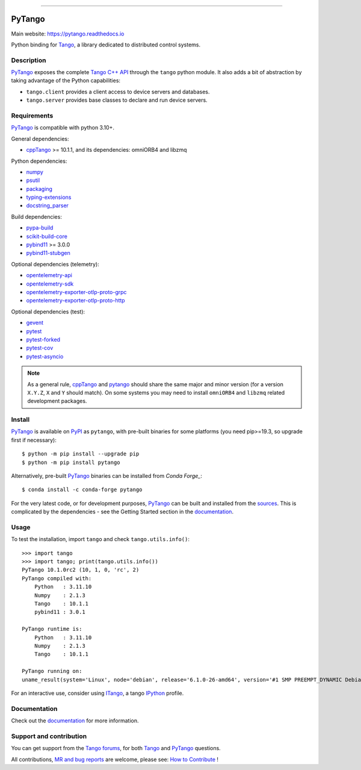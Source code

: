 .. image:: https://gitlab.com/tango-controls/pytango/-/raw/9a45580eaaf453cd6dc12185ad951bbd214d6807/doc/_static/logo.png
   :alt: PyTango logo
   :align: center
   :width: 70%

------------

|Doc Status|
|Gitlab Build Status|
|Gitlab Code Coverage|
|Pypi Version|
|Python Versions|
|Conda|

PyTango
=======

Main website: https://pytango.readthedocs.io

Python binding for Tango_, a library dedicated to distributed control systems.


Description
-----------

PyTango_ exposes the complete `Tango C++ API`_ through the ``tango`` python module.
It also adds a bit of abstraction by taking advantage of the Python capabilities:

- ``tango.client`` provides a client access to device servers and databases.
- ``tango.server`` provides base classes to declare and run device servers.


Requirements
------------

PyTango_ is compatible with python 3.10+.

General dependencies:

-  cppTango_ >= 10.1.1, and its dependencies: omniORB4 and libzmq

Python dependencies:

-  numpy_
-  psutil_
-  packaging_
-  typing-extensions_
-  docstring_parser_

Build dependencies:

- pypa-build_
- scikit-build-core_
- pybind11_ >= 3.0.0
- pybind11-stubgen_

Optional dependencies (telemetry):

- opentelemetry-api_
- opentelemetry-sdk_
- opentelemetry-exporter-otlp-proto-grpc_
- opentelemetry-exporter-otlp-proto-http_

Optional dependencies (test):

- gevent_
- pytest_
- pytest-forked_
- pytest-cov_
- pytest-asyncio_

.. note:: As a general rule, cppTango_ and pytango_ should share the same major
      and minor version (for a version ``X.Y.Z``, ``X`` and ``Y`` should
      match).
      On some systems you may need to install ``omniORB4`` and ``libzmq`` related
      development packages.


Install
-------

PyTango_ is available on PyPI_ as ``pytango``, with pre-built binaries for some platforms
(you need pip>=19.3, so upgrade first if necessary)::

    $ python -m pip install --upgrade pip
    $ python -m pip install pytango

Alternatively, pre-built PyTango_ binaries can be installed from `Conda Forge_`::

    $ conda install -c conda-forge pytango

For the very latest code, or for development purposes, PyTango_ can be built and installed from the
`sources`_.  This is complicated by the dependencies - see the Getting Started section in the documentation_.

Usage
-----

To test the installation, import ``tango`` and check ``tango.utils.info()``::

    >>> import tango
    >>> import tango; print(tango.utils.info())
    PyTango 10.1.0rc2 (10, 1, 0, 'rc', 2)
    PyTango compiled with:
        Python   : 3.11.10
        Numpy    : 2.1.3
        Tango    : 10.1.1
        pybind11 : 3.0.1

    PyTango runtime is:
        Python   : 3.11.10
        Numpy    : 2.1.3
        Tango    : 10.1.1

    PyTango running on:
    uname_result(system='Linux', node='debian', release='6.1.0-26-amd64', version='#1 SMP PREEMPT_DYNAMIC Debian 6.1.112-1 (2024-09-30)', machine='x86_64')

For an interactive use, consider using ITango_, a tango IPython_ profile.


Documentation
-------------

Check out the documentation_ for more information.



Support and contribution
------------------------

You can get support from the `Tango forums`_, for both Tango_ and PyTango_ questions.

All contributions,  `MR and bug reports`_ are welcome, please see: `How to Contribute`_ !


.. |Doc Status| image:: https://readthedocs.org/projects/pytango/badge/?version=latest
                :target: https://pytango.readthedocs.io/en/latest
                :alt:

.. |Gitlab Build Status| image:: https://img.shields.io/gitlab/pipeline-status/tango-controls/pytango?branch=develop&label=develop
                         :target: https://gitlab.com/tango-controls/pytango/-/pipelines?page=1&scope=branches&ref=develop
                         :alt:

.. |Gitlab code coverage| image:: https://img.shields.io/gitlab/pipeline-coverage/tango-controls/pytango.svg?branch=develop
                         :target: https://gitlab.com/tango-controls/pytango/-/pipelines?page=1&scope=branches&ref=develop
                         :alt:

.. |Pypi Version| image:: https://img.shields.io/pypi/v/PyTango.svg
                  :target: https://pypi.org/project/PyTango
                  :alt:

.. |Python Versions| image:: https://img.shields.io/pypi/pyversions/PyTango.svg
                     :target: https://pypi.org/project/PyTango/
                     :alt:

.. |Conda| image:: https://img.shields.io/conda/v/conda-forge/pytango
                    :target: https://anaconda.org/conda-forge/pytango
                    :alt:

.. _Tango: https://tango-controls.org
.. _Tango C++ API: https://tango-controls.github.io/cppTango-docs/index.html
.. _PyTango: https://gitlab.com/tango-controls/pytango
.. _PyPI: https://pypi.org/project/pytango
.. _Conda Forge: https://anaconda.org/conda-forge/pytango
.. _scikit-build-core: https://github.com/scikit-build/scikit-build-core
.. _pybind11-stubgen: https://pypi.org/project/pybind11-stubgen/
.. _pypa-build: https://github.com/pypa/build

.. _cppTango: https://gitlab.com/tango-controls/cppTango
.. _pybind11: https://github.com/pybind/pybind11
.. _numpy: https://pypi.org/project/numpy
.. _packaging: https://pypi.org/project/packaging
.. _psutil: https://pypi.org/project/psutil
.. _typing-extensions: https://pypi.org/project/typing_extensions
.. _opentelemetry-api: https://pypi.org/project/opentelemetry-api
.. _opentelemetry-sdk: https://pypi.org/project/opentelemetry-sdk
.. _opentelemetry-exporter-otlp-proto-grpc: https://pypi.org/project/opentelemetry-exporter-otlp-proto-grpc
.. _opentelemetry-exporter-otlp-proto-http: https://pypi.org/project/opentelemetry-exporter-otlp-proto-http
.. _gevent: https://pypi.org/project/gevent
.. _pytest: https://docs.pytest.org/en/latest/
.. _pytest-forked: https://github.com/pytest-dev/pytest-forked
.. _pytest-cov: https://github.com/pytest-dev/pytest-cov
.. _pytest-asyncio: https://github.com/pytest-dev/pytest-asyncio
.. _docstring_parser: https://github.com/rr-/docstring_parser

.. _ITango: https://pypi.org/project/itango/
.. _IPython: https://ipython.org

.. _documentation: https://pytango.readthedocs.io/en/latest
.. _Tango forums: https://tango-controls.org/community/forum
.. _MR and bug reports: PyTango_
.. _sources: PyTango_
.. _How to Contribute: https://pytango.readthedocs.io/en/latest/how-to-contribute.html#how-to-contribute

